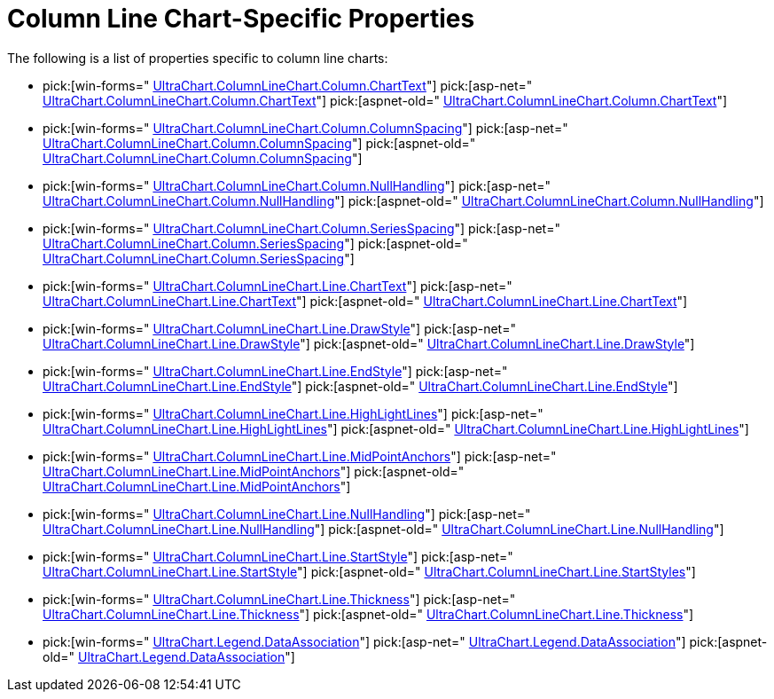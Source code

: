 ﻿////

|metadata|
{
    "name": "chart-column-line-chart-specific-properties",
    "controlName": ["{WawChartName}"],
    "tags": [],
    "guid": "{30B70063-9F30-47E8-ADB8-B44535196CB1}",  
    "buildFlags": [],
    "createdOn": "2006-02-03T00:00:00Z"
}
|metadata|
////

= Column Line Chart-Specific Properties

The following is a list of properties specific to column line charts:

*  pick:[win-forms=" link:infragistics4.win.ultrawinchart.v{ProductVersion}~infragistics.ultrachart.resources.appearance.columnchartappearance~charttext.html[UltraChart.ColumnLineChart.Column.ChartText]"]  pick:[asp-net=" link:infragistics4.webui.ultrawebchart.v{ProductVersion}~infragistics.ultrachart.resources.appearance.columnchartappearance~charttext.html[UltraChart.ColumnLineChart.Column.ChartText]"]  pick:[aspnet-old=" link:infragistics4.webui.ultrawebchart.v{ProductVersion}~infragistics.ultrachart.resources.appearance.columnchartappearance~charttext.html[UltraChart.ColumnLineChart.Column.ChartText]"] 
*  pick:[win-forms=" link:infragistics4.win.ultrawinchart.v{ProductVersion}~infragistics.ultrachart.resources.appearance.columnchart3dappearance~columnspacing.html[UltraChart.ColumnLineChart.Column.ColumnSpacing]"]  pick:[asp-net=" link:infragistics4.webui.ultrawebchart.v{ProductVersion}~infragistics.ultrachart.resources.appearance.columnchart3dappearance~columnspacing.html[UltraChart.ColumnLineChart.Column.ColumnSpacing]"]  pick:[aspnet-old=" link:infragistics4.webui.ultrawebchart.v{ProductVersion}~infragistics.ultrachart.resources.appearance.columnchart3dappearance~columnspacing.html[UltraChart.ColumnLineChart.Column.ColumnSpacing]"] 
*  pick:[win-forms=" link:infragistics4.win.ultrawinchart.v{ProductVersion}~infragistics.ultrachart.resources.appearance.columnchartappearance~nullhandling.html[UltraChart.ColumnLineChart.Column.NullHandling]"]  pick:[asp-net=" link:infragistics4.webui.ultrawebchart.v{ProductVersion}~infragistics.ultrachart.resources.appearance.columnchartappearance~nullhandling.html[UltraChart.ColumnLineChart.Column.NullHandling]"]  pick:[aspnet-old=" link:infragistics4.webui.ultrawebchart.v{ProductVersion}~infragistics.ultrachart.resources.appearance.columnchartappearance~nullhandling.html[UltraChart.ColumnLineChart.Column.NullHandling]"] 
*  pick:[win-forms=" link:infragistics4.win.ultrawinchart.v{ProductVersion}~infragistics.ultrachart.resources.appearance.columnchartappearance~seriesspacing.html[UltraChart.ColumnLineChart.Column.SeriesSpacing]"]  pick:[asp-net=" link:infragistics4.webui.ultrawebchart.v{ProductVersion}~infragistics.ultrachart.resources.appearance.columnchartappearance~seriesspacing.html[UltraChart.ColumnLineChart.Column.SeriesSpacing]"]  pick:[aspnet-old=" link:infragistics4.webui.ultrawebchart.v{ProductVersion}~infragistics.ultrachart.resources.appearance.columnchartappearance~seriesspacing.html[UltraChart.ColumnLineChart.Column.SeriesSpacing]"] 
*  pick:[win-forms=" link:infragistics4.win.ultrawinchart.v{ProductVersion}~infragistics.ultrachart.resources.appearance.linechartappearance~charttext.html[UltraChart.ColumnLineChart.Line.ChartText]"]  pick:[asp-net=" link:infragistics4.webui.ultrawebchart.v{ProductVersion}~infragistics.ultrachart.resources.appearance.linechartappearance~charttext.html[UltraChart.ColumnLineChart.Line.ChartText]"]  pick:[aspnet-old=" link:infragistics4.webui.ultrawebchart.v{ProductVersion}~infragistics.ultrachart.resources.appearance.linechartappearance~charttext.html[UltraChart.ColumnLineChart.Line.ChartText]"] 
*  pick:[win-forms=" link:infragistics4.win.ultrawinchart.v{ProductVersion}~infragistics.ultrachart.resources.appearance.linechartappearance~drawstyle.html[UltraChart.ColumnLineChart.Line.DrawStyle]"]  pick:[asp-net=" link:infragistics4.webui.ultrawebchart.v{ProductVersion}~infragistics.ultrachart.resources.appearance.linechartappearance~drawstyle.html[UltraChart.ColumnLineChart.Line.DrawStyle]"]  pick:[aspnet-old=" link:infragistics4.webui.ultrawebchart.v{ProductVersion}~infragistics.ultrachart.resources.appearance.linechartappearance~drawstyle.html[UltraChart.ColumnLineChart.Line.DrawStyle]"] 
*  pick:[win-forms=" link:infragistics4.win.ultrawinchart.v{ProductVersion}~infragistics.ultrachart.resources.appearance.linechartappearance~endstyle.html[UltraChart.ColumnLineChart.Line.EndStyle]"]  pick:[asp-net=" link:infragistics4.webui.ultrawebchart.v{ProductVersion}~infragistics.ultrachart.resources.appearance.linechartappearance~endstyle.html[UltraChart.ColumnLineChart.Line.EndStyle]"]  pick:[aspnet-old=" link:infragistics4.webui.ultrawebchart.v{ProductVersion}~infragistics.ultrachart.resources.appearance.linechartappearance~endstyle.html[UltraChart.ColumnLineChart.Line.EndStyle]"] 
*  pick:[win-forms=" link:infragistics4.win.ultrawinchart.v{ProductVersion}~infragistics.ultrachart.resources.appearance.linechartappearance~highlightlines.html[UltraChart.ColumnLineChart.Line.HighLightLines]"]  pick:[asp-net=" link:infragistics4.webui.ultrawebchart.v{ProductVersion}~infragistics.ultrachart.resources.appearance.linechartappearance~highlightlines.html[UltraChart.ColumnLineChart.Line.HighLightLines]"]  pick:[aspnet-old=" link:infragistics4.webui.ultrawebchart.v{ProductVersion}~infragistics.ultrachart.resources.appearance.linechartappearance~highlightlines.html[UltraChart.ColumnLineChart.Line.HighLightLines]"] 
*  pick:[win-forms=" link:infragistics4.win.ultrawinchart.v{ProductVersion}~infragistics.ultrachart.resources.appearance.linechartappearance~midpointanchors.html[UltraChart.ColumnLineChart.Line.MidPointAnchors]"]  pick:[asp-net=" link:infragistics4.webui.ultrawebchart.v{ProductVersion}~infragistics.ultrachart.resources.appearance.linechartappearance~midpointanchors.html[UltraChart.ColumnLineChart.Line.MidPointAnchors]"]  pick:[aspnet-old=" link:infragistics4.webui.ultrawebchart.v{ProductVersion}~infragistics.ultrachart.resources.appearance.linechartappearance~midpointanchors.html[UltraChart.ColumnLineChart.Line.MidPointAnchors]"] 
*  pick:[win-forms=" link:infragistics4.win.ultrawinchart.v{ProductVersion}~infragistics.ultrachart.resources.appearance.linechartappearance~nullhandling.html[UltraChart.ColumnLineChart.Line.NullHandling]"]  pick:[asp-net=" link:infragistics4.webui.ultrawebchart.v{ProductVersion}~infragistics.ultrachart.resources.appearance.linechartappearance~nullhandling.html[UltraChart.ColumnLineChart.Line.NullHandling]"]  pick:[aspnet-old=" link:infragistics4.webui.ultrawebchart.v{ProductVersion}~infragistics.ultrachart.resources.appearance.linechartappearance~nullhandling.html[UltraChart.ColumnLineChart.Line.NullHandling]"] 
*  pick:[win-forms=" link:infragistics4.win.ultrawinchart.v{ProductVersion}~infragistics.ultrachart.resources.appearance.linechartappearance~startstyle.html[UltraChart.ColumnLineChart.Line.StartStyle]"]  pick:[asp-net=" link:infragistics4.webui.ultrawebchart.v{ProductVersion}~infragistics.ultrachart.resources.appearance.linechartappearance~startstyle.html[UltraChart.ColumnLineChart.Line.StartStyle]"]  pick:[aspnet-old=" link:infragistics4.webui.ultrawebchart.v{ProductVersion}~infragistics.ultrachart.resources.appearance.linechartappearance~startstyle.html[UltraChart.ColumnLineChart.Line.StartStyles]"] 
*  pick:[win-forms=" link:infragistics4.win.ultrawinchart.v{ProductVersion}~infragistics.ultrachart.resources.appearance.linechartappearance~thickness.html[UltraChart.ColumnLineChart.Line.Thickness]"]  pick:[asp-net=" link:infragistics4.webui.ultrawebchart.v{ProductVersion}~infragistics.ultrachart.resources.appearance.linechartappearance~thickness.html[UltraChart.ColumnLineChart.Line.Thickness]"]  pick:[aspnet-old=" link:infragistics4.webui.ultrawebchart.v{ProductVersion}~infragistics.ultrachart.resources.appearance.linechartappearance~thickness.html[UltraChart.ColumnLineChart.Line.Thickness]"] 
*  pick:[win-forms=" link:infragistics4.win.ultrawinchart.v{ProductVersion}~infragistics.ultrachart.resources.appearance.legendappearance~dataassociation.html[UltraChart.Legend.DataAssociation]"]  pick:[asp-net=" link:infragistics4.webui.ultrawebchart.v{ProductVersion}~infragistics.ultrachart.resources.appearance.legendappearance~dataassociation.html[UltraChart.Legend.DataAssociation]"]  pick:[aspnet-old=" link:infragistics4.webui.ultrawebchart.v{ProductVersion}~infragistics.ultrachart.resources.appearance.legendappearance~dataassociation.html[UltraChart.Legend.DataAssociation]"]